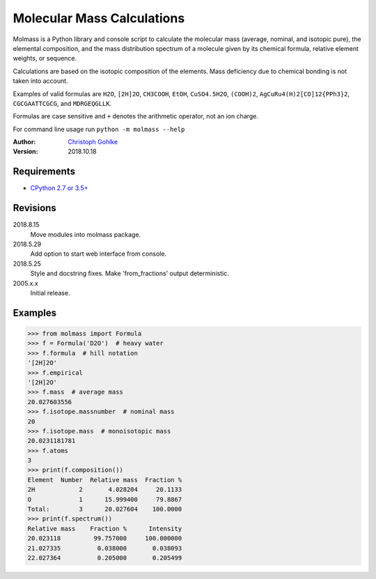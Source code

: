 Molecular Mass Calculations
===========================

Molmass is a Python library and console script to calculate the molecular mass
(average, nominal, and isotopic pure), the elemental composition, and the
mass distribution spectrum of a molecule given by its chemical formula,
relative element weights, or sequence.

Calculations are based on the isotopic composition of the elements. Mass
deficiency due to chemical bonding is not taken into account.

Examples of valid formulas are ``H2O``, ``[2H]2O``, ``CH3COOH``, ``EtOH``,
``CuSO4.5H2O``, ``(COOH)2``, ``AgCuRu4(H)2[CO]12{PPh3}2``, ``CGCGAATTCGCG``,
and ``MDRGEQGLLK``.

Formulas are case sensitive and ``+`` denotes the arithmetic operator,
not an ion charge.

For command line usage run ``python -m molmass --help``

:Author: `Christoph Gohlke <https://www.lfd.uci.edu/~gohlke/>`_

:Version: 2018.10.18

Requirements
------------
* `CPython 2.7 or 3.5+ <https://www.python.org>`_

Revisions
---------
2018.8.15
    Move modules into molmass package.
2018.5.29
    Add option to start web interface from console.
2018.5.25
    Style and docstring fixes.
    Make 'from_fractions' output deterministic.
2005.x.x
    Initial release.

Examples
--------
>>> from molmass import Formula
>>> f = Formula('D2O')  # heavy water
>>> f.formula  # hill notation
'[2H]2O'
>>> f.empirical
'[2H]2O'
>>> f.mass  # average mass
20.027603556
>>> f.isotope.massnumber  # nominal mass
20
>>> f.isotope.mass  # monoisotopic mass
20.0231181781
>>> f.atoms
3
>>> print(f.composition())
Element  Number  Relative mass  Fraction %
2H            2       4.028204     20.1133
O             1      15.999400     79.8867
Total:        3      20.027604    100.0000
>>> print(f.spectrum())
Relative mass    Fraction %      Intensity
20.023118         99.757000     100.000000
21.027335          0.038000       0.038093
22.027364          0.205000       0.205499

